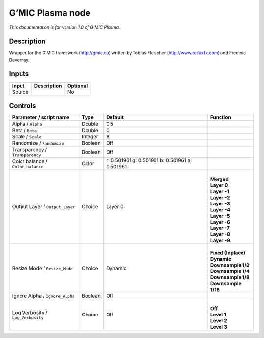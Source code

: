 .. _eu.gmic.Plasma:

G’MIC Plasma node
=================

*This documentation is for version 1.0 of G’MIC Plasma.*

Description
-----------

Wrapper for the G’MIC framework (http://gmic.eu) written by Tobias Fleischer (http://www.reduxfx.com) and Frederic Devernay.

Inputs
------

+--------+-------------+----------+
| Input  | Description | Optional |
+========+=============+==========+
| Source |             | No       |
+--------+-------------+----------+

Controls
--------

.. tabularcolumns:: |>{\raggedright}p{0.2\columnwidth}|>{\raggedright}p{0.06\columnwidth}|>{\raggedright}p{0.07\columnwidth}|p{0.63\columnwidth}|

.. cssclass:: longtable

+-----------------------------------+---------+-------------------------------------------------+-----------------------+
| Parameter / script name           | Type    | Default                                         | Function              |
+===================================+=========+=================================================+=======================+
| Alpha / ``Alpha``                 | Double  | 0.5                                             |                       |
+-----------------------------------+---------+-------------------------------------------------+-----------------------+
| Beta / ``Beta``                   | Double  | 0                                               |                       |
+-----------------------------------+---------+-------------------------------------------------+-----------------------+
| Scale / ``Scale``                 | Integer | 8                                               |                       |
+-----------------------------------+---------+-------------------------------------------------+-----------------------+
| Randomize / ``Randomize``         | Boolean | Off                                             |                       |
+-----------------------------------+---------+-------------------------------------------------+-----------------------+
| Transparency / ``Transparency``   | Boolean | Off                                             |                       |
+-----------------------------------+---------+-------------------------------------------------+-----------------------+
| Color balance / ``Color_balance`` | Color   | r: 0.501961 g: 0.501961 b: 0.501961 a: 0.501961 |                       |
+-----------------------------------+---------+-------------------------------------------------+-----------------------+
| Output Layer / ``Output_Layer``   | Choice  | Layer 0                                         | |                     |
|                                   |         |                                                 | | **Merged**          |
|                                   |         |                                                 | | **Layer 0**         |
|                                   |         |                                                 | | **Layer -1**        |
|                                   |         |                                                 | | **Layer -2**        |
|                                   |         |                                                 | | **Layer -3**        |
|                                   |         |                                                 | | **Layer -4**        |
|                                   |         |                                                 | | **Layer -5**        |
|                                   |         |                                                 | | **Layer -6**        |
|                                   |         |                                                 | | **Layer -7**        |
|                                   |         |                                                 | | **Layer -8**        |
|                                   |         |                                                 | | **Layer -9**        |
+-----------------------------------+---------+-------------------------------------------------+-----------------------+
| Resize Mode / ``Resize_Mode``     | Choice  | Dynamic                                         | |                     |
|                                   |         |                                                 | | **Fixed (Inplace)** |
|                                   |         |                                                 | | **Dynamic**         |
|                                   |         |                                                 | | **Downsample 1/2**  |
|                                   |         |                                                 | | **Downsample 1/4**  |
|                                   |         |                                                 | | **Downsample 1/8**  |
|                                   |         |                                                 | | **Downsample 1/16** |
+-----------------------------------+---------+-------------------------------------------------+-----------------------+
| Ignore Alpha / ``Ignore_Alpha``   | Boolean | Off                                             |                       |
+-----------------------------------+---------+-------------------------------------------------+-----------------------+
| Log Verbosity / ``Log_Verbosity`` | Choice  | Off                                             | |                     |
|                                   |         |                                                 | | **Off**             |
|                                   |         |                                                 | | **Level 1**         |
|                                   |         |                                                 | | **Level 2**         |
|                                   |         |                                                 | | **Level 3**         |
+-----------------------------------+---------+-------------------------------------------------+-----------------------+
